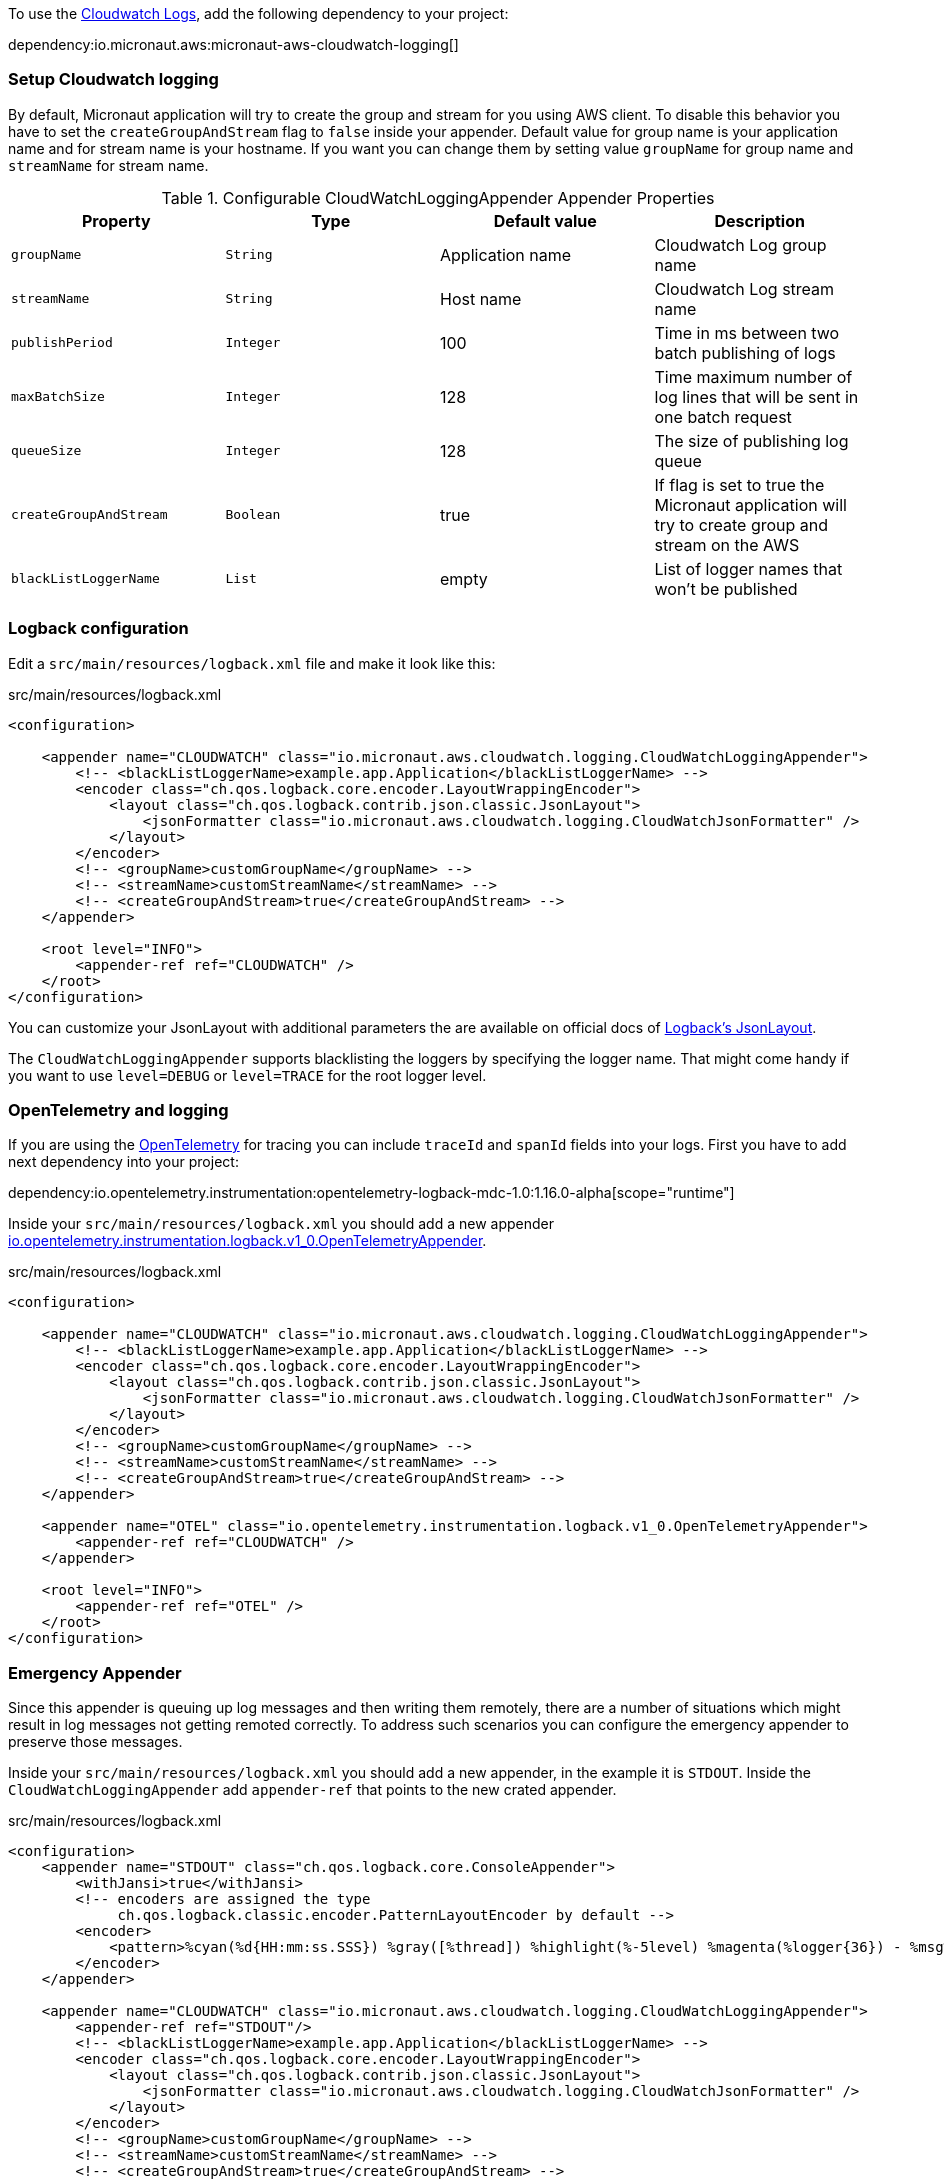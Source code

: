 To use the https://docs.aws.amazon.com/AmazonCloudWatch/latest/logs/WhatIsCloudWatchLogs.html[Cloudwatch Logs], add the following dependency to your project:

dependency:io.micronaut.aws:micronaut-aws-cloudwatch-logging[]

=== Setup Cloudwatch logging

By default, Micronaut application will try to create the group and stream for you using AWS client. To disable this behavior you have to set the `createGroupAndStream` flag to `false` inside your appender.
Default value for group name is your application name and for stream name is your hostname. If you want you can change them by setting value `groupName` for group name and `streamName` for stream name.

.Configurable CloudWatchLoggingAppender Appender Properties
|===
|Property|Type|Default value|Description

|`groupName`
|`String`
|Application name
|Cloudwatch Log group name

|`streamName`
|`String`
|Host name
|Cloudwatch Log stream name

|`publishPeriod`
|`Integer`
|100
|Time in ms between two batch publishing of logs

|`maxBatchSize`
|`Integer`
|128
|Time maximum number of log lines that will be sent in one batch request

|`queueSize`
|`Integer`
|128
|The size of publishing log queue

|`createGroupAndStream`
|`Boolean`
|true
|If flag is set to true the Micronaut application will try to create group and stream on the AWS

|`blackListLoggerName`
|`List`
|empty
|List of logger names that won't be published
|===

=== Logback configuration

Edit a `src/main/resources/logback.xml` file and make it look like this:

.src/main/resources/logback.xml
[source,xml]
----
<configuration>

    <appender name="CLOUDWATCH" class="io.micronaut.aws.cloudwatch.logging.CloudWatchLoggingAppender">
        <!-- <blackListLoggerName>example.app.Application</blackListLoggerName> -->
        <encoder class="ch.qos.logback.core.encoder.LayoutWrappingEncoder">
            <layout class="ch.qos.logback.contrib.json.classic.JsonLayout">
                <jsonFormatter class="io.micronaut.aws.cloudwatch.logging.CloudWatchJsonFormatter" />
            </layout>
        </encoder>
        <!-- <groupName>customGroupName</groupName> -->
        <!-- <streamName>customStreamName</streamName> -->
        <!-- <createGroupAndStream>true</createGroupAndStream> -->
    </appender>

    <root level="INFO">
        <appender-ref ref="CLOUDWATCH" />
    </root>
</configuration>
----
You can customize your JsonLayout with additional parameters the are available on official docs of https://javadoc.io/static/ch.qos.logback.contrib/logback-json-classic/0.1.5/ch/qos/logback/contrib/json/classic/JsonLayout.html[Logback's JsonLayout].

The `CloudWatchLoggingAppender` supports blacklisting the loggers by specifying the logger name. That might come handy if you want to use `level=DEBUG` or `level=TRACE` for the root logger level.

=== OpenTelemetry and logging

If you are using the https://opentelemetry.io/[OpenTelemetry] for tracing you can include `traceId` and `spanId` fields into your logs. First you have to add next dependency into your project:

dependency:io.opentelemetry.instrumentation:opentelemetry-logback-mdc-1.0:1.16.0-alpha[scope="runtime"]

Inside your `src/main/resources/logback.xml` you should add a new appender https://javadoc.io/doc/io.opentelemetry.instrumentation/opentelemetry-logback-1.0/latest/io/opentelemetry/instrumentation/logback/v1_0/OpenTelemetryAppender.html[io.opentelemetry.instrumentation.logback.v1_0.OpenTelemetryAppender].

.src/main/resources/logback.xml
[source,xml]
----
<configuration>

    <appender name="CLOUDWATCH" class="io.micronaut.aws.cloudwatch.logging.CloudWatchLoggingAppender">
        <!-- <blackListLoggerName>example.app.Application</blackListLoggerName> -->
        <encoder class="ch.qos.logback.core.encoder.LayoutWrappingEncoder">
            <layout class="ch.qos.logback.contrib.json.classic.JsonLayout">
                <jsonFormatter class="io.micronaut.aws.cloudwatch.logging.CloudWatchJsonFormatter" />
            </layout>
        </encoder>
        <!-- <groupName>customGroupName</groupName> -->
        <!-- <streamName>customStreamName</streamName> -->
        <!-- <createGroupAndStream>true</createGroupAndStream> -->
    </appender>

    <appender name="OTEL" class="io.opentelemetry.instrumentation.logback.v1_0.OpenTelemetryAppender">
        <appender-ref ref="CLOUDWATCH" />
    </appender>

    <root level="INFO">
        <appender-ref ref="OTEL" />
    </root>
</configuration>
----

=== Emergency Appender

Since this appender is queuing up log messages and then writing them remotely, there are a number of situations which might result in log messages not getting remoted correctly. To address such scenarios you can configure the emergency appender to preserve those messages.

Inside your `src/main/resources/logback.xml` you should add a new appender, in the example it is `STDOUT`. Inside the `CloudWatchLoggingAppender` add `appender-ref` that points to the new crated appender.

.src/main/resources/logback.xml
[source,xml]
----
<configuration>
    <appender name="STDOUT" class="ch.qos.logback.core.ConsoleAppender">
        <withJansi>true</withJansi>
        <!-- encoders are assigned the type
             ch.qos.logback.classic.encoder.PatternLayoutEncoder by default -->
        <encoder>
            <pattern>%cyan(%d{HH:mm:ss.SSS}) %gray([%thread]) %highlight(%-5level) %magenta(%logger{36}) - %msg%n</pattern>
        </encoder>
    </appender>

    <appender name="CLOUDWATCH" class="io.micronaut.aws.cloudwatch.logging.CloudWatchLoggingAppender">
        <appender-ref ref="STDOUT"/>
        <!-- <blackListLoggerName>example.app.Application</blackListLoggerName> -->
        <encoder class="ch.qos.logback.core.encoder.LayoutWrappingEncoder">
            <layout class="ch.qos.logback.contrib.json.classic.JsonLayout">
                <jsonFormatter class="io.micronaut.aws.cloudwatch.logging.CloudWatchJsonFormatter" />
            </layout>
        </encoder>
        <!-- <groupName>customGroupName</groupName> -->
        <!-- <streamName>customStreamName</streamName> -->
        <!-- <createGroupAndStream>true</createGroupAndStream> -->
    </appender>

    <root level="INFO">
        <appender-ref ref="CLOUDWATCH" />
    </root>
</configuration>
----

=== Browsing the logs

When you have completed a setup, you can browse your logs on the https://console.aws.amazon.com/cloudwatch/home[Cloudwatch home]. In the Log groups menu and choose the group name and stream name of your application. In the "Log events" section you should be able to see your service logs.

image::logs.png[Log events]
